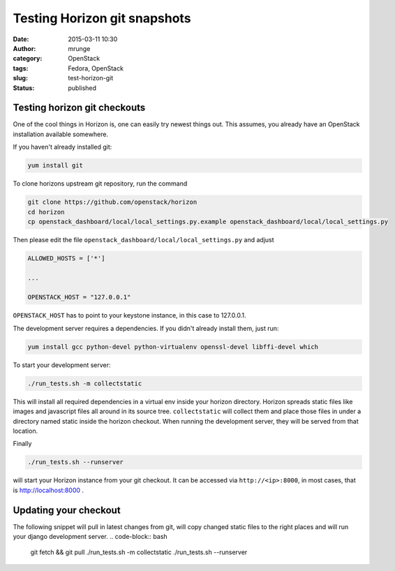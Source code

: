 Testing Horizon git snapshots
#############################
:date: 2015-03-11 10:30
:author: mrunge
:category: OpenStack
:tags: Fedora, OpenStack
:slug: test-horizon-git
:Status: published

Testing horizon git checkouts
-----------------------------

One of the cool things in Horizon is, one can easily try newest things out.
This assumes, you already have an OpenStack installation available somewhere.

If you haven't already installed git:

.. code-block:: bash

  yum install git

To clone horizons upstream git repository, run the command

.. code-block:: bash

  git clone https://github.com/openstack/horizon
  cd horizon
  cp openstack_dashboard/local/local_settings.py.example openstack_dashboard/local/local_settings.py


Then please edit the file ``openstack_dashboard/local/local_settings.py``
and adjust 

.. code-block:: python

  ALLOWED_HOSTS = ['*']
  
  ...
  
  OPENSTACK_HOST = "127.0.0.1"


``OPENSTACK_HOST`` has to point to your keystone instance, in this case to 
127.0.0.1.

The development server requires a dependencies. If you didn't already
install them, just run:

.. code-block:: bash

  yum install gcc python-devel python-virtualenv openssl-devel libffi-devel which

To start your development server:

.. code-block:: bash

  ./run_tests.sh -m collectstatic

This will install all required dependencies in a virtual env inside your
horizon directory. Horizon spreads static files like images and 
javascript files all around in its source tree. ``collectstatic`` will
collect them and place those files in under a directory named static
inside the horizon checkout. When running the development server, they
will be served from that location.

Finally

.. code-block:: bash

  ./run_tests.sh --runserver

will start your Horizon instance from your git checkout. It can be accessed
via ``http://<ip>:8000``, in most cases, that is http://localhost:8000 .



Updating your checkout
----------------------

The following snippet will pull in latest changes from git, will copy
changed static files to the right places and will run your django development
server.
.. code-block:: bash

  git fetch && git pull
  ./run_tests.sh -m collectstatic
  ./run_tests.sh --runserver

